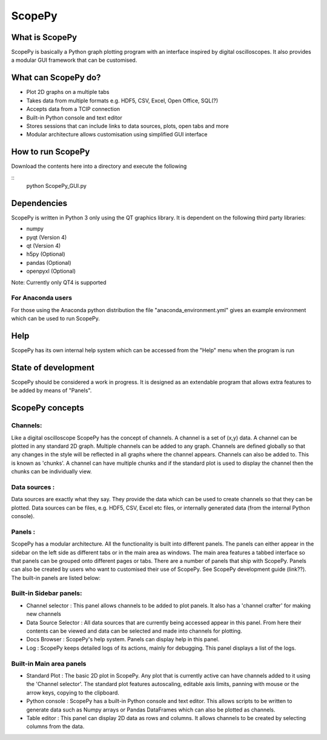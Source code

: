 ===========
ScopePy
===========

What is ScopePy
================

ScopePy is basically a Python graph plotting program with an interface inspired by digital oscilloscopes. It also provides a modular GUI framework that can be customised.

What can ScopePy do?
=====================


- Plot 2D graphs on a multiple tabs
- Takes data from multiple formats e.g. HDF5, CSV, Excel, Open Office, SQL(?)
- Accepts data from a TCIP connection
- Built-in Python console and text editor
- Stores sessions that can include links to data sources, plots, open tabs and more
- Modular architecture allows customisation using simplified GUI interface


How to run ScopePy
===================

Download the contents here into a directory and execute the following

::
    python ScopePy_GUI.py
    

Dependencies
===============

ScopePy is written in Python 3 only using the QT graphics library. It is dependent on the following third party libraries:

- numpy
- pyqt (Version 4)
- qt (Version 4)
- h5py (Optional)
- pandas (Optional)
- openpyxl (Optional)

Note: Currently only QT4 is supported


For Anaconda users
-------------------

For those using the Anaconda python distribution the file "anaconda_environment.yml" gives an example environment which can be used to run ScopePy.


Help
=======

ScopePy has its own internal help system which can be accessed from the "Help" menu when the program is run


State of development
======================

ScopePy should be considered a work in progress. It is designed as an extendable program that allows extra features to be added by means of "Panels".



ScopePy concepts
==================


Channels: 
----------

Like a digital oscilloscope ScopePy has the concept of channels. A channel is a set of (x,y) data. A channel can be plotted in any standard 2D graph. Multiple channels can be added to any graph. Channels are defined globally so that any changes in the style will be reflected in all graphs where the channel appears. Channels can also be added to. This is known as 'chunks'. A channel can have multiple chunks and if the standard plot is used to display the channel then the chunks can be individually view.



Data sources :
---------------

Data sources are exactly what they say. They provide the data which can be used to create channels so that they can be plotted. Data sources can be files, e.g. HDF5, CSV, Excel etc files, or internally generated data (from the internal Python console).



Panels :
---------

ScopePy has a modular architecture. All the functionality is built into different panels. The panels can either appear in the sidebar on the left side as different tabs or in the main area as windows. The main area features a tabbed interface so that panels can be grouped onto different pages or tabs. There are a number of panels that ship with ScopePy. Panels can also be created by users who want to customised their use of ScopePy. See ScopePy development guide (link??). The built-in panels are listed below:


Built-in Sidebar panels:
-------------------------

- Channel selector : This panel allows channels to be added to plot panels. It also has a 'channel crafter' for making new channels
- Data Source Selector : All data sources that are currently being accessed appear in this panel. From here their contents can be viewed and data can be selected and made into channels for plotting.
- Docs Browser : ScopePy's help system. Panels can display help in this panel.
- Log : ScopePy keeps detailed logs of its actions, mainly for debugging. This panel displays a list of the logs.


Built-in Main area panels
----------------------------


- Standard Plot : The basic 2D plot in ScopePy. Any plot that is currently active can have channels added to it using the 'Channel selector'. The standard plot features autoscaling, editable axis limits, panning with mouse or the arrow keys, copying to the clipboard.
- Python console : ScopePy has a built-in Python console and text editor. This allows scripts to be written to generate data such as Numpy arrays or Pandas DataFrames which can also be plotted as channels.
- Table editor : This panel can display 2D data as rows and columns. It allows channels to be created by selecting columns from the data. 








